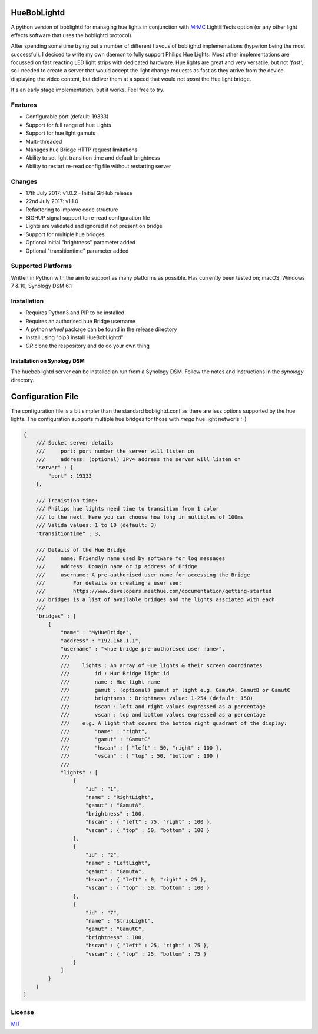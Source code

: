 HueBobLightd
============

A python version of boblightd for managing hue lights in conjunction
with `MrMC <https://mrmc.tv>`__ LightEffects option (or any other light
effects software that uses the boblightd protocol)

After spending some time trying out a number of different flavous of
boblightd implementations (hyperion being the most successful). I
deciced to write my own daemon to fully support Philips Hue Lights. Most
other implementations are focussed on fast reacting LED light strips
with dedicated hardware. Hue lights are great and very versatile, but
not *'fast'*, so I needed to create a server that would accept the light
change requests as fast as they arrive from the device displaying the
video content, but deliver them at a speed that would not *upset* the
Hue light bridge.

It's an early stage implementation, but it works. Feel free to try.

Features
--------

-  Configurable port (default: 19333)
-  Support for full range of hue Lights
-  Support for hue light gamuts
-  Multi-threaded
-  Manages hue Bridge HTTP request limitations
-  Ability to set light transition time and default brightness
-  Ability to restart re-read config file without restarting server

Changes
-------

-  17th July 2017: v1.0.2 - Initial GitHub release
-  22nd July 2017: v1.1.0
-  Refactoring to improve code structure
-  SIGHUP signal support to re-read configuration file
-  Lights are validated and ignored if not present on bridge
-  Support for multiple hue bridges
-  Optional initial "brightness" parameter added
-  Optional "transitiontime" parameter added

Supported Platforms
-------------------

Written in Python with the aim to support as many platforms as possible.
Has currently been tested on; macOS, Windows 7 & 10, Synology DSM 6.1

Installation
------------

-  Requires Python3 and PIP to be installed
-  Requires an authorised hue Bridge username
-  A python *wheel* package can be found in the release directory
-  Install using "pip3 install HueBobLightd"
-  *OR* clone the respository and do do your own thing

Installation on Synology DSM
~~~~~~~~~~~~~~~~~~~~~~~~~~~~

The hueboblightd server can be installed an run from a Synology DSM.
Follow the notes and instructions in the *synology* directory.

Configuration File
==================

The configuration file is a bit simpler than the standard boblightd.conf
as there are less options supported by the hue lights. The configuration
supports multiple hue bridges for those with *mega* hue light networls
:-)

.. code:: javascript

    {
        /// Socket server details
        ///     port: port number the server will listen on
        ///     address: (optional) IPv4 address the server will listen on
        "server" : {
            "port" : 19333
        },

        /// Tranistion time:
        /// Philips hue lights need time to transition from 1 color
        /// to the next. Here you can choose how long in multiples of 100ms
        /// Valida values: 1 to 10 (default: 3)
        "transitiontime" : 3,

        /// Details of the Hue Bridge
        ///     name: Friendly name used by software for log messages
        ///     address: Domain name or ip address of Bridge
        ///     username: A pre-authorised user name for accessing the Bridge
        ///         For details on creating a user see:
        ///         https://www.developers.meethue.com/documentation/getting-started
        /// bridges is a list of available bridges and the lights assciated with each
        ///
        "bridges" : [
            {
                "name" : "MyHueBridge",
                "address" : "192.168.1.1",
                "username" : "<hue bridge pre-authorised user name>",
                ///
                ///    lights : An array of Hue lights & their screen coordinates
                ///        id : Hur Bridge light id
                ///        name : Hue light name
                ///        gamut : (optional) gamut of light e.g. GamutA, GamutB or GamutC
                ///        brightness : Brightness value: 1-254 (default: 150)
                ///        hscan : left and right values expressed as a percentage
                ///        vscan : top and bottom values expressed as a percentage
                ///    e.g. A light that covers the bottom right quadrant of the display:
                ///        "name" : "right",
                ///        "gamut" : "GamutC"
                ///        "hscan" : { "left" : 50, "right" : 100 },
                ///        "vscan" : { "top" : 50, "bottom" : 100 }
                ///
                "lights" : [
                    {
                        "id" : "1",
                        "name" : "RightLight",
                        "gamut" : "GamutA",
                        "brightness" : 100,
                        "hscan" : { "left" : 75, "right" : 100 },
                        "vscan" : { "top" : 50, "bottom" : 100 }
                    },
                    {
                        "id" : "2",
                        "name" : "LeftLight",
                        "gamut" : "GamutA",
                        "hscan" : { "left" : 0, "right" : 25 },
                        "vscan" : { "top" : 50, "bottom" : 100 }
                    },
                    {
                        "id" : "7",
                        "name" : "StripLight",
                        "gamut" : "GamutC",
                        "brightness" : 100,
                        "hscan" : { "left" : 25, "right" : 75 },
                        "vscan" : { "top" : 25, "bottom" : 75 }
                    }
                ]
            }
        ]
    }

License
-------

`MIT <https://github.com/yhirose/vscode-filtertext/blob/master/LICENSE>`__
